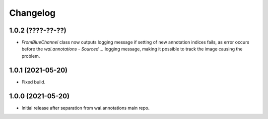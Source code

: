 Changelog
=========

1.0.2 (????-??-??)
------------------

- `FromBlueChannel` class now outputs logging message if setting of new annotation indices fails, as error
  occurs before the `wai.annotations - Sourced ...` logging message, making it possible to track the image
  causing the problem.


1.0.1 (2021-05-20)
------------------

- Fixed build.


1.0.0 (2021-05-20)
------------------

- Initial release after separation from wai.annotations main repo.
